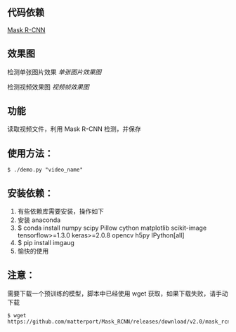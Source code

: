 ** 代码依赖
 [[https://github.com/matterport/Mask_RCNN][Mask R-CNN]]

** 效果图

检测单张图片效果
[[street.png][单张图片效果图]]

检测视频效果图
[[mask.jpg][视频帧效果图]]


** 功能
读取视频文件，利用 Mask R-CNN 检测，并保存


** 使用方法：

#+BEGIN_SRC shell
$ ./demo.py "video_name"
#+END_SRC

** 安装依赖：
0. 有些依赖库需要安装，操作如下
1. 安装 anaconda
2. $ conda install numpy scipy Pillow cython matplotlib scikit-image tensorflow>=1.3.0 keras>=2.0.8 opencv h5py IPython[all]
3. $ pip install imgaug 
4. 愉快的使用

** 注意：
需要下载一个预训练的模型，脚本中已经使用 wget 获取，如果下载失败，请手动下载

#+BEGIN_SRC shell
$ wget https://github.com/matterport/Mask_RCNN/releases/download/v2.0/mask_rcnn_coco.h5
#+END_SRC
